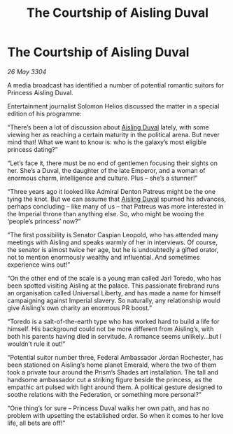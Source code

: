 :PROPERTIES:
:ID:       7a6bb689-053f-4436-9693-3005ca12b565
:END:
#+title: The Courtship of Aisling Duval
#+filetags: :3304:galnet:

* The Courtship of Aisling Duval

/26 May 3304/

A media broadcast has identified a number of potential romantic suitors for Princess Aisling Duval. 

Entertainment journalist Solomon Helios discussed the matter in a special edition of his programme: 

“There’s been a lot of discussion about [[id:b402bbe3-5119-4d94-87ee-0ba279658383][Aisling Duval]] lately, with some viewing her as reaching a certain maturity in the political arena. But never mind that! What we want to know is: who is the galaxy’s most eligible princess dating?” 

“Let’s face it, there must be no end of gentlemen focusing their sights on her. She’s a Duval, the daughter of the late Emperor, and a woman of enormous charm, intelligence and culture. Plus – she’s a stunner!” 

“Three years ago it looked like Admiral Denton Patreus might be the one tying the knot. But we can assume that [[id:b402bbe3-5119-4d94-87ee-0ba279658383][Aisling Duval]] spurned his advances, perhaps concluding – like many of us – that Patreus was more interested in the Imperial throne than anything else. So, who might be wooing the ‘people’s princess’ now?” 

“The first possibility is Senator Caspian Leopold, who has attended many meetings with Aisling and speaks warmly of her in interviews. Of course, the senator is almost twice her age, but he is undoubtedly a gifted orator, not to mention enormously wealthy and influential. And sometimes experience wins out!” 

“On the other end of the scale is a young man called Jarl Toredo, who has been spotted visiting Aisling at the palace. This passionate firebrand runs an organisation called Universal Liberty, and has made a name for himself campaigning against Imperial slavery. So naturally, any relationship would give Aisling’s own charity an enormous PR boost.” 

“Toredo is a salt-of-the-earth type who has worked hard to build a life for himself. His background could not be more different from Aisling’s, with both his parents having died in servitude. A romance seems unlikely…but I wouldn’t rule it out!” 

“Potential suitor number three, Federal Ambassador Jordan Rochester, has been stationed on Aisling’s home planet Emerald, where the two of them took a private tour around the Prism’s Shades art installation. The tall and handsome ambassador cut a striking figure beside the princess, as the empathic art pulsed with light around them. A political gesture designed to soothe relations with the Federation, or something more personal?” 

“One thing’s for sure – Princess Duval walks her own path, and has no problem with upsetting the established order. So when it comes to her love life, all bets are off!”
